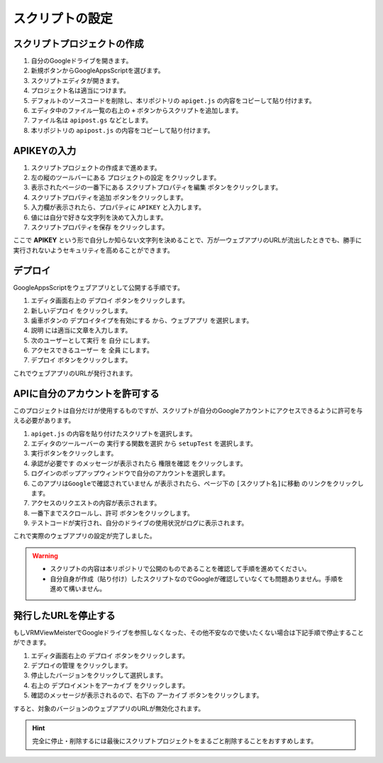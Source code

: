 ############################
スクリプトの設定
############################


スクリプトプロジェクトの作成
############################


1. 自分のGoogleドライブを開きます。
2. 新規ボタンからGoogleAppsScriptを選びます。
3. スクリプトエディタが開きます。
4. プロジェクト名は適当につけます。
5. デフォルトのソースコードを削除し、本リポジトリの ``apiget.js`` の内容をコピーして貼り付けます。
6. エディタ中のファイル一覧の右上の ``+`` ボタンからスクリプトを追加します。
7. ファイル名は ``apipost.gs`` などとします。
8. 本リポジトリの ``apipost.js`` の内容をコピーして貼り付けます。

APIKEYの入力
#############################

1. スクリプトプロジェクトの作成まで進めます。
2. 左の縦のツールバーにある ``プロジェクトの設定`` をクリックします。
3. 表示されたページの一番下にある ``スクリプトプロパティを編集`` ボタンをクリックします。
4. ``スクリプトプロパティを追加`` ボタンをクリックします。
5. 入力欄が表示されたら、プロパティに ``APIKEY`` と入力します。
6. 値には自分で好きな文字列を決めて入力します。
7. ``スクリプトプロパティを保存`` をクリックします。

ここで **APIKEY** という形で自分しか知らない文字列を決めることで、万が一ウェブアプリのURLが流出したときでも、勝手に実行されないようセキュリティを高めることができます。

デプロイ
#############################

GoogleAppsScriptをウェブアプリとして公開する手順です。

1. エディタ画面右上の ``デプロイ`` ボタンをクリックします。
2. ``新しいデプロイ`` をクリックします。
3. 歯車ボタンの ``デプロイタイプを有効にする`` から、``ウェブアプリ`` を選択します。
4. ``説明`` には適当に文章を入力します。
5. ``次のユーザーとして実行`` を ``自分`` にします。
6. ``アクセスできるユーザー`` を ``全員`` にします。
7. ``デプロイ`` ボタンをクリックします。

これでウェブアプリのURLが発行されます。

APIに自分のアカウントを許可する
#################################

このプロジェクトは自分だけが使用するものですが、スクリプトが自分のGoogleアカウントにアクセスできるように許可を与える必要があります。

1. ``apiget.js`` の内容を貼り付けたスクリプトを選択します。
2. エディタのツールーバーの ``実行する関数を選択`` から ``setupTest`` を選択します。
3. 実行ボタンをクリックします。
4. ``承認が必要です`` のメッセージが表示されたら ``権限を確認`` をクリックします。
5. ログインのポップアップウィンドウで自分のアカウントを選択します。
6. ``このアプリはGoogleで確認されていません`` が表示されたら、ページ下の ``[スクリプト名]に移動`` のリンクをクリックします。
7. アクセスのリクエストの内容が表示されます。
8. 一番下までスクロールし、``許可`` ボタンをクリックします。
9. テストコードが実行され、自分のドライブの使用状況がログに表示されます。

これで実際のウェブアプリの設定が完了しました。

.. warning::
   * スクリプトの内容は本リポジトリで公開のものであることを確認して手順を進めてください。
   * 自分自身が作成（貼り付け）したスクリプトなのでGoogleが確認していなくても問題ありません。手順を進めて構いません。


発行したURLを停止する
#############################

もしVRMViewMeisterでGoogleドライブを参照しなくなった、その他不安なので使いたくない場合は下記手順で停止することができます。

1. エディタ画面右上の ``デプロイ`` ボタンをクリックします。
2. ``デプロイの管理`` をクリックします。
3. 停止したバージョンをクリックして選択します。
4. 右上の ``デプロイメントをアーカイブ`` をクリックします。
5. 確認のメッセージが表示されるので、右下の ``アーカイブ`` ボタンをクリックします。

すると、対象のバージョンのウェブアプリのURLが無効化されます。

.. hint::
    完全に停止・削除するには最後にスクリプトプロジェクトをまるごと削除することをおすすめします。

